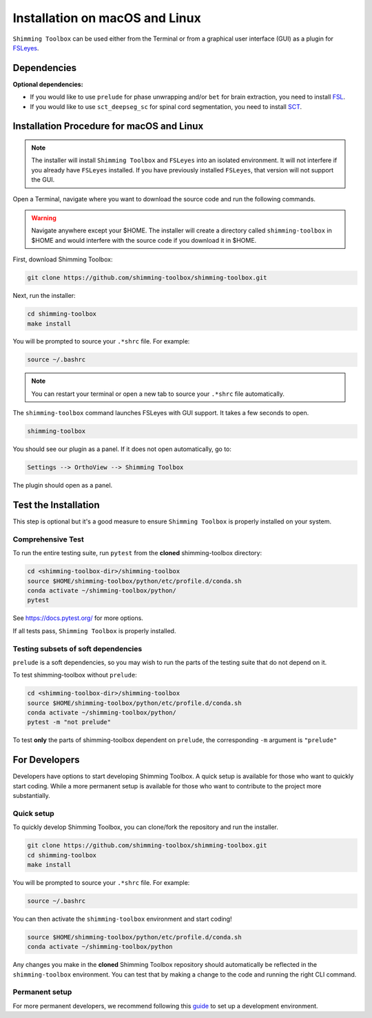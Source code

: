 *******************************
Installation on macOS and Linux
*******************************

``Shimming Toolbox`` can be used either from the Terminal
or from a graphical user interface (GUI) as a plugin for `FSLeyes <https://fsl.fmrib.ox.ac.uk/fsl/fslwiki/FSLeyes>`__.

.. figure:: https://raw.githubusercontent.com/shimming-toolbox/doc-figures/master/fsleyes/fsleyes_example.png
  :alt: Overview
  :width: 1000

Dependencies
------------

**Optional dependencies:**

- If you would like to use ``prelude`` for phase unwrapping and/or ``bet`` for brain extraction, you need to install `FSL <https://fsl.fmrib.ox.ac.uk/fsl/fslwiki/FslInstallation>`__.
- If you would like to use ``sct_deepseg_sc`` for spinal cord segmentation, you need to install `SCT <https://spinalcordtoolbox.com/>`__.


Installation Procedure for macOS and Linux
------------------------------------------

.. Note::

    The installer will install ``Shimming Toolbox`` and ``FSLeyes`` into an isolated environment.
    It will not interfere if you already have ``FSLeyes`` installed. If you
    have previously installed ``FSLeyes``, that version will not support the GUI.

Open a Terminal, navigate where you want to download the source code and run the following commands.

.. Warning::

    Navigate anywhere except your $HOME. The installer will create a directory called ``shimming-toolbox`` in $HOME and
    would interfere with the source code if you download it in $HOME.

First, download Shimming Toolbox:

.. code:: bash

    git clone https://github.com/shimming-toolbox/shimming-toolbox.git

Next, run the installer:

.. code:: bash

    cd shimming-toolbox
    make install

You will be prompted to source your ``.*shrc`` file. For example:

.. code:: bash

    source ~/.bashrc

.. Note::

    You can restart your terminal or open a new tab to source your ``.*shrc`` file automatically.

The ``shimming-toolbox`` command launches FSLeyes with GUI support. It takes a few seconds to open.

.. code:: bash

    shimming-toolbox

You should see our plugin as a panel. If it does not open automatically, go to:

.. code:: bash

    Settings --> OrthoView --> Shimming Toolbox

.. figure:: https://raw.githubusercontent.com/shimming-toolbox/doc-figures/master/fsleyes/open_st_fsleyes.png
  :alt: Overview
  :width: 1000

The plugin should open as a panel.

.. figure:: https://raw.githubusercontent.com/shimming-toolbox/doc-figures/master/fsleyes/st_fsleyes_plugin.png
  :alt: Overview
  :width: 1000

Test the Installation
---------------------

This step is optional but it's a good measure to ensure
``Shimming Toolbox`` is properly installed on your system.

Comprehensive Test
~~~~~~~~~~~~~~~~~~

To run the entire testing suite, run ``pytest`` from the
**cloned** shimming-toolbox directory:

.. code:: bash

  cd <shimming-toolbox-dir>/shimming-toolbox
  source $HOME/shimming-toolbox/python/etc/profile.d/conda.sh
  conda activate ~/shimming-toolbox/python/
  pytest

See https://docs.pytest.org/ for more options.

If all tests pass, ``Shimming Toolbox`` is properly installed.


Testing subsets of soft dependencies
~~~~~~~~~~~~~~~~~~~~~~~~~~~~~~~~~~~~

``prelude`` is a soft dependencies, so you may wish to run the
parts of the testing suite that do not depend on it.

To test shimming-toolbox without ``prelude``:

.. code:: bash

  cd <shimming-toolbox-dir>/shimming-toolbox
  source $HOME/shimming-toolbox/python/etc/profile.d/conda.sh
  conda activate ~/shimming-toolbox/python/
  pytest -m "not prelude"

To test **only** the parts of shimming-toolbox dependent on ``prelude``, the corresponding ``-m`` argument is ``"prelude"``

For Developers
--------------

Developers have options to start developing Shimming Toolbox. A quick setup is available for those who want to quickly start coding.
While a more permanent setup is available for those who want to contribute to the project more substantially.

Quick setup
~~~~~~~~~~~

To quickly develop Shimming Toolbox, you can clone/fork the repository and run the installer.

.. code:: bash

    git clone https://github.com/shimming-toolbox/shimming-toolbox.git
    cd shimming-toolbox
    make install

You will be prompted to source your ``.*shrc`` file. For example:

.. code:: bash

    source ~/.bashrc

You can then activate the ``shimming-toolbox`` environment and start coding!

.. code:: bash

    source $HOME/shimming-toolbox/python/etc/profile.d/conda.sh
    conda activate ~/shimming-toolbox/python

Any changes you make in the **cloned** Shimming Toolbox repository should automatically be reflected in the ``shimming-toolbox`` environment.
You can test that by making  a change to the code and running the right CLI command.

Permanent setup
~~~~~~~~~~~~~~~

For more permanent developers, we recommend following this `guide <https://docs.google.com/document/d/1vRUfv_rG61WBnOTaQrQoteKYH1SWLjjxWOjxvZ1HnIA/edit?usp=sharing>`__ to set up a development environment.
